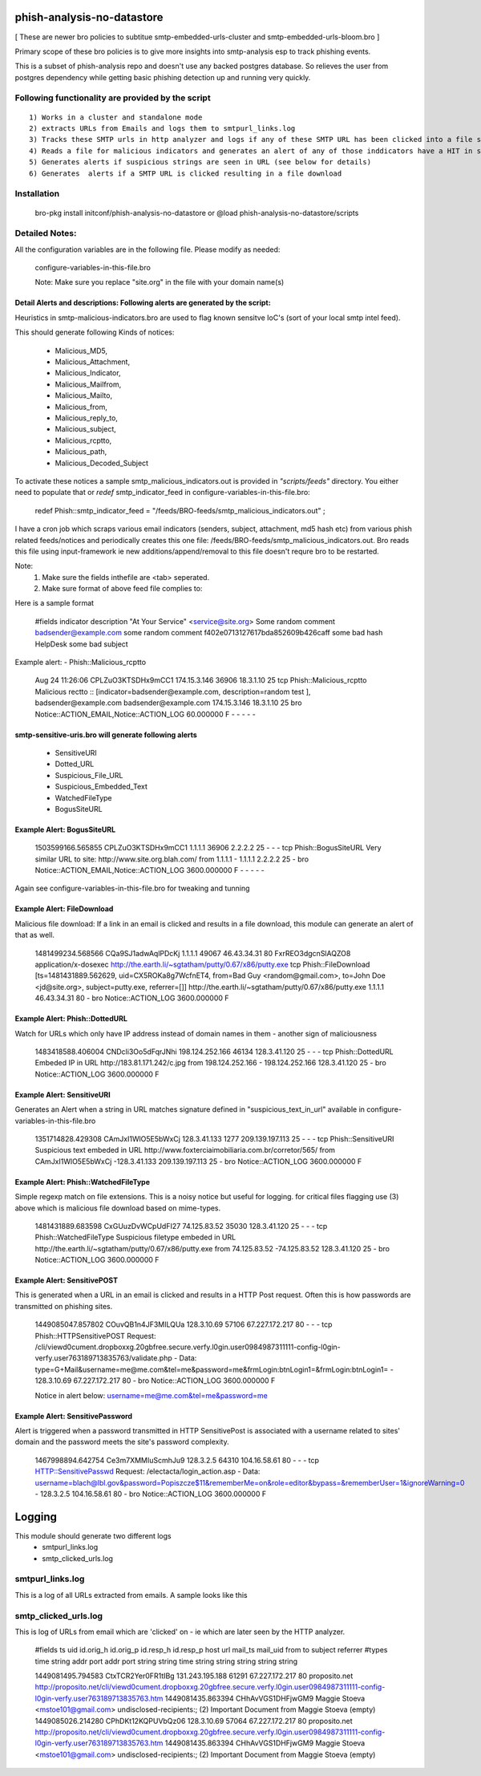 ===========================
phish-analysis-no-datastore
===========================

[ These are newer bro policies to subtitue smtp-embedded-urls-cluster and smtp-embedded-urls-bloom.bro  ]

Primary scope of these bro policies is to give more insights into smtp-analysis esp to track phishing events.

This is a subset of phish-analysis repo and doesn't use any backed postgres database. So relieves the user from postgres dependency while getting basic phishing detection up and running very quickly.

Following functionality are provided by the script
--------------------------------------------------

::

        1) Works in a cluster and standalone mode
        2) extracts URLs from Emails and logs them to smtpurl_links.log
        3) Tracks these SMTP urls in http analyzer and logs if any of these SMTP URL has been clicked into a file smtp_clicked_urls.log
        4) Reads a file for malicious indicators and generates an alert of any of those inddicators have a HIT in smtp traffic (see below for more details)
        5) Generates alerts if suspicious strings are seen in URL (see below for details)
        6) Generates  alerts if a SMTP URL is clicked resulting in a file download


Installation
------------
	bro-pkg install initconf/phish-analysis-no-datastore
	or
	@load phish-analysis-no-datastore/scripts


Detailed Notes:
---------------

All the configuration variables are in the following file. Please modify as needed:

        configure-variables-in-this-file.bro

        Note: Make sure you replace "site.org" in the file with your domain name(s)


Detail Alerts and descriptions: Following alerts are generated by the script:
******************************************************************************

Heuristics in smtp-malicious-indicators.bro are used to flag known sensitve IoC's (sort of  your local smtp intel feed).

This should generate following Kinds of notices:

	- Malicious_MD5,
	- Malicious_Attachment,
	- Malicious_Indicator,
	- Malicious_Mailfrom,
	- Malicious_Mailto,
	- Malicious_from,
	- Malicious_reply_to,
	- Malicious_subject,
	- Malicious_rcptto,
	- Malicious_path,
	- Malicious_Decoded_Subject

To activate these notices a sample smtp_malicious_indicators.out is provided in *"scripts/feeds"* directory.  You either need to populate that or *redef* smtp_indicator_feed in configure-variables-in-this-file.bro:

	redef Phish::smtp_indicator_feed = "/feeds/BRO-feeds/smtp_malicious_indicators.out" ;

I have a cron job which scraps various email indicators (senders, subject, attachment, md5 hash etc) from various phish related feeds/notices and periodically creates this one file: /feeds/BRO-feeds/smtp_malicious_indicators.out. Bro reads this file using input-framework ie  new additions/append/removal to this file doesn't requre bro to be restarted.

Note:
	1) Make sure the fields inthefile are <tab> seperated.
	2) Make sure format of above feed file complies to:

Here is a sample format

	#fields indicator       description
	"At Your Service" <service@site.org>	Some random comment
	badsender@example.com	some random comment
	f402e0713127617bda852609b426caff	some bad hash
	HelpDesk	some bad subject


Example alert:
- Phish::Malicious_rcptto

	Aug 24 11:26:06 CPLZuO3KTSDHx9mCC1      174.15.3.146    36906   18.3.1.10    25      tcp     Phish::Malicious_rcptto Malicious rectto :: [indicator=badsender@example.com, description=random test ], badsender@example.com	badsender@example.com	174.15.3.146 18.3.1.10	25      bro     Notice::ACTION_EMAIL,Notice::ACTION_LOG 60.000000       F       -       -       -       -       -


smtp-sensitive-uris.bro will generate following alerts
******************************************************

	- SensitiveURI
	- Dotted_URL
	- Suspicious_File_URL
	- Suspicious_Embedded_Text
	- WatchedFileType
	- BogusSiteURL


Example Alert: BogusSiteURL
***************************


	1503599166.565855       CPLZuO3KTSDHx9mCC1      1.1.1.1    36906   2.2.2.2    25      -       -       -       tcp     Phish::BogusSiteURL     Very similar URL to site: http://www.site.org.blah.com/ from  1.1.1.1       -       1.1.1.1    2.2.2.2  25      -       bro     Notice::ACTION_EMAIL,Notice::ACTION_LOG 3600.000000     F       -       -       -       -       -

Again see configure-variables-in-this-file.bro for tweaking and tunning


Example Alert: FileDownload
***************************

Malicious file download: If a link in an email is clicked and results in a file download, this module can generate an alert of that as well.

	1481499234.568566       CQa9SJ1adwAqlPDcKj      1.1.1.1      49067   46.43.34.31     80      FxrREO3dgcnSlAQZO8      application/x-dosexec   http://the.earth.li/~sgtatham/putty/0.67/x86/putty.exe  tcp     Phish::FileDownload     [ts=1481431889.562629, uid=CX5ROKa8g7WcfnET4, from=Bad Guy <random@gmail.com>, to=John Doe <jd@site.org>, subject=putty.exe, referrer=[]]        http://the.earth.li/~sgtatham/putty/0.67/x86/putty.exe  1.1.1.1      46.43.34.31     80      -       bro     Notice::ACTION_LOG    3600.000000     F


Example Alert: Phish::DottedURL
*******************************

Watch for URLs which only have IP address instead of domain names in them - another sign of maliciousness


	1483418588.406004       CNDcli3Oo5dFqrJNhi      198.124.252.166 46134   128.3.41.120    25      -       -       -       tcp     Phish::DottedURL        Embeded IP in URL http://183.81.171.242/c.jpg from  198.124.252.166     -       198.124.252.166 128.3.41.120 25       -       bro     Notice::ACTION_LOG      3600.000000     F


Example Alert: SensitiveURI
***************************

Generates an Alert when a string in URL matches signature defined in "suspicious_text_in_url" available in configure-variables-in-this-file.bro

	1351714828.429308       CAmJxI1WlO5E5bWxCj      128.3.41.133    1277    209.139.197.113 25      -       -       -       tcp     Phish::SensitiveURI     Suspicious text embeded in URL http://www.foxterciaimobiliaria.com.br/corretor/565/ from  CAmJxI1WlO5E5bWxCj -128.3.41.133    209.139.197.113 25      -       bro     Notice::ACTION_LOG      3600.000000     F


Example Alert: Phish::WatchedFileType
*************************************

Simple regexp match on file extensions.  This is a noisy notice but useful for logging.  for critical files flagging use (3) above which is malicious file download based on mime-types.


	1481431889.683598       CxGUuzDvWCpUdFI27       74.125.83.52    35030   128.3.41.120    25      -       -       -       tcp     Phish::WatchedFileType  Suspicious filetype embeded in URL http://the.earth.li/~sgtatham/putty/0.67/x86/putty.exe from  74.125.83.52 -74.125.83.52    128.3.41.120    25      -       bro     Notice::ACTION_LOG      3600.000000     F


Example Alert: SensitivePOST
********************************

This is generated when a URL in an email is clicked and results in a HTTP Post request. Often this is how passwords are transmitted on phishing sites.

	1449085047.857802       COuvQB1n4JF3MILQUa      128.3.10.69     57106   67.227.172.217  80      -       -       -       tcp     Phish::HTTPSensitivePOST        Request: /cli/viewd0cument.dropboxxg.20gbfree.secure.verfy.l0gin.user0984987311111-config-l0gin-verfy.user763189713835763/validate.php - Data: type=G+Mail&username=me@me.com&tel=me&password=me&frmLogin:btnLogin1=&frmLogin:btnLogin1=      -       128.3.10.69     67.227.172.217  80      -       bro     Notice::ACTION_LOG      3600.000000     F


	Notice in alert below: username=me@me.com&tel=me&password=me

Example Alert: SensitivePassword 
********************************
Alert is triggered when a password transmitted in HTTP SensitivePost is associated with a username related to sites' domain and the password meets the site's password complexity. 

	1467998894.642754       Ce3m7XMMIuScmhJu9       128.3.2.5    64310   104.16.58.61    80      -       -       -       tcp     HTTP::SensitivePasswd   Request: /electacta/login_action.asp - Data: username=blach@lbl.gov&password=Popiszcze$11&rememberMe=on&role=editor&bypass=&rememberUser=1&ignoreWarning=0       -       128.3.2.5    104.16.58.61    80      -       bro     Notice::ACTION_LOG      3600.000000     F

	

=========================
Logging
=========================

This module should generate two different logs
	- smtpurl_links.log
	- smtp_clicked_urls.log


smtpurl_links.log
-----------------
This is a log of all URLs extracted from emails. A sample looks like this

smtp_clicked_urls.log
---------------------
This is log of URLs from email which are 'clicked' on - ie which are later seen by the HTTP analyzer.

	#fields	ts	uid	id.orig_h	id.orig_p	id.resp_h	id.resp_p	host	url	mail_ts	mail_uid	from	to	subject	referrer
	#types	time	string	addr	port	addr	port	string	string	time	string	string	string	string	string

	1449081495.794583	CtxTCR2Yer0FR1tIBg	131.243.195.188	61291	67.227.172.217	80	proposito.net	http://proposito.net/cli/viewd0cument.dropboxxg.20gbfree.secure.verfy.l0gin.user0984987311111-config-l0gin-verfy.user763189713835763.htm	1449081435.863394	CHhAvVGS1DHFjwGM9	Maggie Stoeva <mstoe101@gmail.com>	undisclosed-recipients:;	(2) Important Document from Maggie Stoeva	(empty)
	1449085026.214280	CPhDKt12KQPUVbQz06	128.3.10.69	57064	67.227.172.217	80	proposito.net	http://proposito.net/cli/viewd0cument.dropboxxg.20gbfree.secure.verfy.l0gin.user0984987311111-config-l0gin-verfy.user763189713835763.htm	1449081435.863394	CHhAvVGS1DHFjwGM9	Maggie Stoeva <mstoe101@gmail.com>	undisclosed-recipients:;	(2) Important Document from Maggie Stoeva	(empty)
